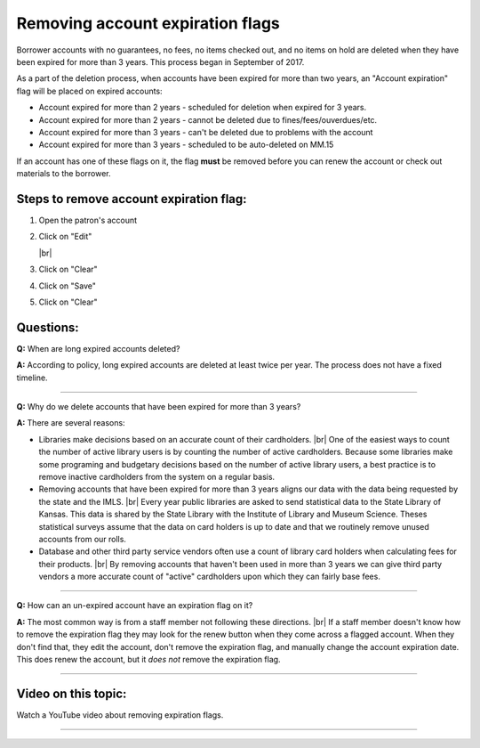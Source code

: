 Removing account expiration flags
=================================

Borrower accounts with no guarantees, no fees, no items checked out, and no items on hold are deleted when they have been expired for more than 3 years.  This process began in September of 2017.

As a part of the deletion process, when accounts have been expired for more than two years, an "Account expiration" flag will be placed on expired accounts:

-  Account expired for more than 2 years -  scheduled for deletion when expired for 3 years.
-  Account expired for more than 2 years - cannot be deleted due to fines/fees/ouverdues/etc.
-  Account expired for more than 3 years - can't be deleted due to problems with the account
-  Account expired for more than 3 years - scheduled to be auto-deleted on MM.15

If an account has one of these flags on it, the flag **must** be removed before you can renew the account or check out materials to the borrower.

Steps to remove account expiration flag:
----------------------------------------

1.  Open the patron's account
2.  Click on "Edit"

    .. image:: ../images/expiration.flag.0010.png
      :alt: Vieo of expired account with flag

    |br|

    .. image:: ../images/expiration.flag.0015.png
      :alt: View of un-expired account with flag

3.  Click on "Clear"

    .. image:: ../images/expiration.flag.0020.png
      :alt: View of "Clear" button

4.  Click on "Save"

    .. image:: ../images/expiration.flag.0030.png
       :alt: View of "Save" button

5.  Click on "Clear"

    .. image:: ../images/expiration.flag.0040.png
       :alt: View of result

Questions:
----------

**Q:**
When are long expired accounts deleted?

**A:**
According to policy, long expired accounts are deleted at least twice per year.  The process does not have a fixed timeline.

-----

**Q:**
Why do we delete accounts that have been expired for more than 3 years?

**A:**
There are several reasons:

-  Libraries make decisions based on an accurate count of their cardholders. |br|
   One of the easiest ways to count the number of active library users is by counting the number of active cardholders.  Because some libraries make some programing and budgetary decisions based on the number of active library users, a best practice is to remove inactive cardholders from the system on a regular basis.
-  Removing accounts that have been expired for more than 3 years aligns our data with the data being requested by the state and the IMLS. |br|
   Every year public libraries are asked to send statistical data to the State Library of Kansas.  This data is shared by the State Library with the Institute of Library and Museum Science.  Theses statistical surveys assume that the data on card holders is up to date and that we routinely remove unused accounts from our rolls.
-  Database and other third party service vendors often use a count of library card holders when calculating fees for their products. |br|
   By removing accounts that haven't been used in more than 3 years we can give third party vendors a more accurate count of "active" cardholders upon which they can fairly base fees.

-----

**Q:**
How can an un-expired account have an expiration flag on it?

**A:**
The most common way is from a staff member not following these directions. |br|
If a staff member doesn't know how to remove the expiration flag they may look for the renew button when they come across a flagged account.  When they don't find that, they edit the account, don't remove the expiration flag, and manually change the account expiration date.  This does renew the account, but it *does not* remove the expiration flag.

-----


Video on this topic:
--------------------

Watch a YouTube video about removing expiration flags.

.. only:: html

  .. raw:: html

      <div style="position:relative;padding-top:50%;">
        <iframe src="https://www.youtube.com/embed/V_ddZL4tajc" frameborder="0" allow="accelerometer; autoplay; encrypted-media; gyroscope; picture-in-picture" allowfullscreen style="position:absolute;top:0;left:0;width:100%;height:100%;"></iframe>
      </div>

.. only:: latex

   https://youtu.be/V_ddZL4tajc

-----

 .. |ss| raw:: html

     <strike>

 .. |se| raw:: html

     </strike>

 .. |br| raw:: html

     <br />
